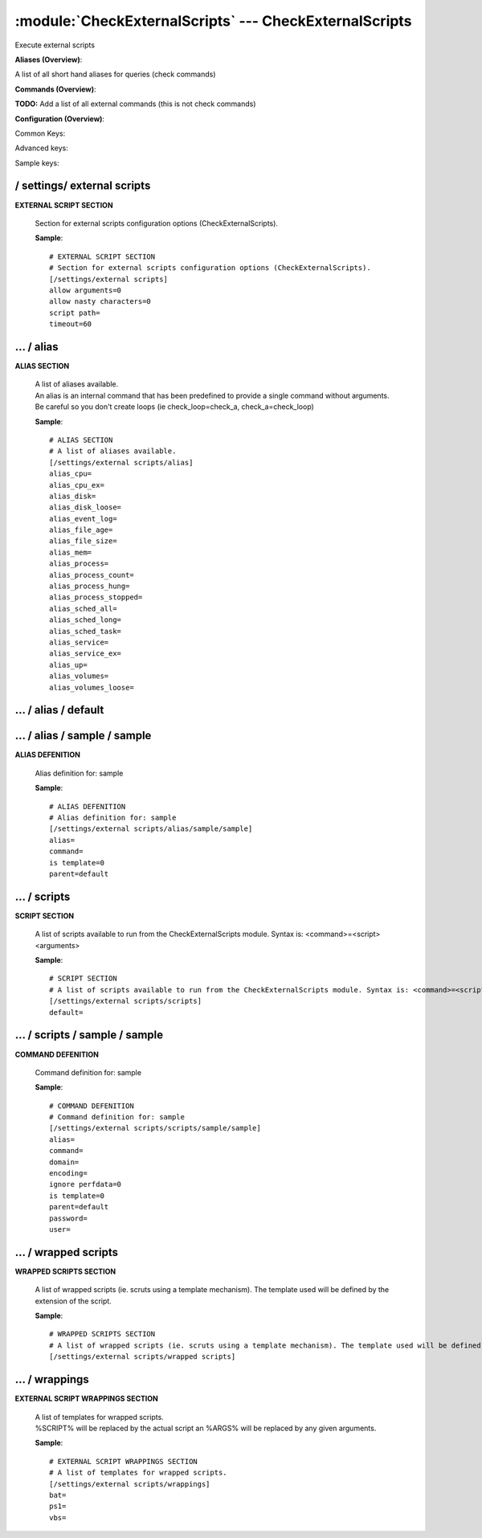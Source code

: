 .. default-domain:: nscp

.. module:: CheckExternalScripts
    :synopsis: Execute external scripts

=======================================================
:module:`CheckExternalScripts` --- CheckExternalScripts
=======================================================
Execute external scripts



**Aliases (Overview)**:

A list of all short hand aliases for queries (check commands)



.. csv-table:: 
    :class: contentstable 
    :delim: | 
    :header: "Command", "Description"

    alias_cpu | Alias for: :query:`check_cpu`
    alias_cpu_ex | Alias for: :query:`check_cpu`
    alias_disk | Alias for: :query:`check_drivesize`
    alias_disk_loose | Alias for: :query:`check_drivesize`
    alias_event_log | Alias for: :query:`check_eventlog`
    alias_file_age | Alias for: :query:`check_files`
    alias_file_size | Alias for: :query:`check_files`
    alias_mem | Alias for: :query:`check_memory`
    alias_process | Alias for: :query:`check_process`
    alias_process_count | Alias for: :query:`check_process`
    alias_process_hung | Alias for: :query:`check_process`
    alias_process_stopped | Alias for: :query:`check_process`
    alias_sched_all | Alias for: :query:`check_tasksched`
    alias_sched_long | Alias for: :query:`check_tasksched`
    alias_sched_task | Alias for: :query:`check_tasksched`
    alias_service | Alias for: :query:`check_service`
    alias_service_ex | Alias for: :query:`check_service`
    alias_up | Alias for: :query:`check_uptime`
    alias_volumes | Alias for: :query:`check_drivesize`
    alias_volumes_loose | Alias for: :query:`check_drivesize`


**Commands (Overview)**: 

**TODO:** Add a list of all external commands (this is not check commands)

**Configuration (Overview)**:


Common Keys:

.. csv-table:: 
    :class: contentstable 
    :delim: | 
    :header: "Path / Section", "Key", "Description"

    :confpath:`/settings/external scripts` | :confkey:`~/settings/external scripts.allow arguments` | COMMAND ARGUMENT PROCESSING
    :confpath:`/settings/external scripts` | :confkey:`~/settings/external scripts.allow nasty characters` | COMMAND ALLOW NASTY META CHARS
    :confpath:`/settings/external scripts` | :confkey:`~/settings/external scripts.script path` | SCRIPT DIRECTORY
    :confpath:`/settings/external scripts` | :confkey:`~/settings/external scripts.timeout` | COMMAND TIMEOUT
    :confpath:`/settings/external scripts/alias` | :confkey:`~/settings/external scripts/alias.alias_cpu` | alias_cpu
    :confpath:`/settings/external scripts/alias` | :confkey:`~/settings/external scripts/alias.alias_cpu_ex` | alias_cpu_ex
    :confpath:`/settings/external scripts/alias` | :confkey:`~/settings/external scripts/alias.alias_disk` | alias_disk
    :confpath:`/settings/external scripts/alias` | :confkey:`~/settings/external scripts/alias.alias_disk_loose` | alias_disk_loose
    :confpath:`/settings/external scripts/alias` | :confkey:`~/settings/external scripts/alias.alias_event_log` | alias_event_log
    :confpath:`/settings/external scripts/alias` | :confkey:`~/settings/external scripts/alias.alias_file_age` | alias_file_age
    :confpath:`/settings/external scripts/alias` | :confkey:`~/settings/external scripts/alias.alias_file_size` | alias_file_size
    :confpath:`/settings/external scripts/alias` | :confkey:`~/settings/external scripts/alias.alias_mem` | alias_mem
    :confpath:`/settings/external scripts/alias` | :confkey:`~/settings/external scripts/alias.alias_process` | alias_process
    :confpath:`/settings/external scripts/alias` | :confkey:`~/settings/external scripts/alias.alias_process_count` | alias_process_count
    :confpath:`/settings/external scripts/alias` | :confkey:`~/settings/external scripts/alias.alias_process_hung` | alias_process_hung
    :confpath:`/settings/external scripts/alias` | :confkey:`~/settings/external scripts/alias.alias_process_stopped` | alias_process_stopped
    :confpath:`/settings/external scripts/alias` | :confkey:`~/settings/external scripts/alias.alias_sched_all` | alias_sched_all
    :confpath:`/settings/external scripts/alias` | :confkey:`~/settings/external scripts/alias.alias_sched_long` | alias_sched_long
    :confpath:`/settings/external scripts/alias` | :confkey:`~/settings/external scripts/alias.alias_sched_task` | alias_sched_task
    :confpath:`/settings/external scripts/alias` | :confkey:`~/settings/external scripts/alias.alias_service` | alias_service
    :confpath:`/settings/external scripts/alias` | :confkey:`~/settings/external scripts/alias.alias_service_ex` | alias_service_ex
    :confpath:`/settings/external scripts/alias` | :confkey:`~/settings/external scripts/alias.alias_up` | alias_up
    :confpath:`/settings/external scripts/alias` | :confkey:`~/settings/external scripts/alias.alias_volumes` | alias_volumes
    :confpath:`/settings/external scripts/alias` | :confkey:`~/settings/external scripts/alias.alias_volumes_loose` | alias_volumes_loose
    :confpath:`/settings/external scripts/alias/default` | :confkey:`~/settings/external scripts/alias/default.default` | default
    :confpath:`/settings/external scripts/scripts` | :confkey:`~/settings/external scripts/scripts.default` | default
    :confpath:`/settings/external scripts/wrappings` | :confkey:`~/settings/external scripts/wrappings.bat` | BATCH FILE WRAPPING
    :confpath:`/settings/external scripts/wrappings` | :confkey:`~/settings/external scripts/wrappings.ps1` | POWERSHELL WRAPPING
    :confpath:`/settings/external scripts/wrappings` | :confkey:`~/settings/external scripts/wrappings.vbs` | VISUAL BASIC WRAPPING

Advanced keys:

.. csv-table:: 
    :class: contentstable 
    :delim: | 
    :header: "Path / Section", "Key", "Default Value", "Description"

    :confpath:`/settings/external scripts/alias/sample/sample` | :confkey:`~/settings/external scripts/alias/sample/sample.alias` | ALIAS
    :confpath:`/settings/external scripts/alias/sample/sample` | :confkey:`~/settings/external scripts/alias/sample/sample.is template` | IS TEMPLATE
    :confpath:`/settings/external scripts/alias/sample/sample` | :confkey:`~/settings/external scripts/alias/sample/sample.parent` | PARENT
    :confpath:`/settings/external scripts/scripts/sample/sample` | :confkey:`~/settings/external scripts/scripts/sample/sample.alias` | ALIAS
    :confpath:`/settings/external scripts/scripts/sample/sample` | :confkey:`~/settings/external scripts/scripts/sample/sample.is template` | IS TEMPLATE
    :confpath:`/settings/external scripts/scripts/sample/sample` | :confkey:`~/settings/external scripts/scripts/sample/sample.parent` | PARENT

Sample keys:

.. csv-table:: 
    :class: contentstable 
    :delim: | 
    :header: "Path / Section", "Key", "Default Value", "Description"

    :confpath:`/settings/external scripts/alias/sample/sample` | :confkey:`~/settings/external scripts/alias/sample/sample.command` | COMMAND
    :confpath:`/settings/external scripts/scripts/sample/sample` | :confkey:`~/settings/external scripts/scripts/sample/sample.command` | COMMAND
    :confpath:`/settings/external scripts/scripts/sample/sample` | :confkey:`~/settings/external scripts/scripts/sample/sample.domain` | DOMAIN
    :confpath:`/settings/external scripts/scripts/sample/sample` | :confkey:`~/settings/external scripts/scripts/sample/sample.encoding` | ENCODING
    :confpath:`/settings/external scripts/scripts/sample/sample` | :confkey:`~/settings/external scripts/scripts/sample/sample.ignore perfdata` | IGNORE PERF DATA
    :confpath:`/settings/external scripts/scripts/sample/sample` | :confkey:`~/settings/external scripts/scripts/sample/sample.password` | PASSWORD
    :confpath:`/settings/external scripts/scripts/sample/sample` | :confkey:`~/settings/external scripts/scripts/sample/sample.user` | USER






/ settings/ external scripts
----------------------------

.. confpath:: /settings/external scripts
    :synopsis: EXTERNAL SCRIPT SECTION

**EXTERNAL SCRIPT SECTION**

    | Section for external scripts configuration options (CheckExternalScripts).


    .. csv-table:: 
        :class: contentstable 
        :delim: | 
        :header: "Key", "Default Value", "Description"
    
        :confkey:`allow arguments` | 0 | COMMAND ARGUMENT PROCESSING
        :confkey:`allow nasty characters` | 0 | COMMAND ALLOW NASTY META CHARS
        :confkey:`script path` |  | SCRIPT DIRECTORY
        :confkey:`timeout` | 60 | COMMAND TIMEOUT

    **Sample**::

        # EXTERNAL SCRIPT SECTION
        # Section for external scripts configuration options (CheckExternalScripts).
        [/settings/external scripts]
        allow arguments=0
        allow nasty characters=0
        script path=
        timeout=60


    .. confkey:: allow arguments
        :synopsis: COMMAND ARGUMENT PROCESSING

        **COMMAND ARGUMENT PROCESSING**

        | This option determines whether or not the we will allow clients to specify arguments to commands that are executed.

        **Path**: /settings/external scripts

        **Key**: allow arguments

        **Default value**: 0

        **Used by**: :module:`CheckExternalScripts`

        **Sample**::

            [/settings/external scripts]
            # COMMAND ARGUMENT PROCESSING
            allow arguments=0


    .. confkey:: allow nasty characters
        :synopsis: COMMAND ALLOW NASTY META CHARS

        **COMMAND ALLOW NASTY META CHARS**

        | This option determines whether or not the we will allow clients to specify nasty (as in \|\`&><'"\\[]{}) characters in arguments.

        **Path**: /settings/external scripts

        **Key**: allow nasty characters

        **Default value**: 0

        **Used by**: :module:`CheckExternalScripts`

        **Sample**::

            [/settings/external scripts]
            # COMMAND ALLOW NASTY META CHARS
            allow nasty characters=0


    .. confkey:: script path
        :synopsis: SCRIPT DIRECTORY

        **SCRIPT DIRECTORY**

        | Load all scripts in a directory and use them as commands. Probably dangerous but useful if you have loads of scripts :)

        **Path**: /settings/external scripts

        **Key**: script path

        **Default value**: 

        **Used by**: :module:`CheckExternalScripts`

        **Sample**::

            [/settings/external scripts]
            # SCRIPT DIRECTORY
            script path=


    .. confkey:: timeout
        :synopsis: COMMAND TIMEOUT

        **COMMAND TIMEOUT**

        | The maximum time in seconds that a command can execute. (if more then this execution will be aborted). NOTICE this only affects external commands not internal ones.

        **Path**: /settings/external scripts

        **Key**: timeout

        **Default value**: 60

        **Used by**: :module:`CheckExternalScripts`

        **Sample**::

            [/settings/external scripts]
            # COMMAND TIMEOUT
            timeout=60




…  / alias
----------

.. confpath:: /settings/external scripts/alias
    :synopsis: ALIAS SECTION

**ALIAS SECTION**

    | A list of aliases available.
    | An alias is an internal command that has been predefined to provide a single command without arguments. Be careful so you don't create loops (ie check_loop=check_a, check_a=check_loop)


    .. csv-table:: 
        :class: contentstable 
        :delim: | 
        :header: "Key", "Default Value", "Description"
    
        :confkey:`alias_cpu` |  | alias_cpu
        :confkey:`alias_cpu_ex` |  | alias_cpu_ex
        :confkey:`alias_disk` |  | alias_disk
        :confkey:`alias_disk_loose` |  | alias_disk_loose
        :confkey:`alias_event_log` |  | alias_event_log
        :confkey:`alias_file_age` |  | alias_file_age
        :confkey:`alias_file_size` |  | alias_file_size
        :confkey:`alias_mem` |  | alias_mem
        :confkey:`alias_process` |  | alias_process
        :confkey:`alias_process_count` |  | alias_process_count
        :confkey:`alias_process_hung` |  | alias_process_hung
        :confkey:`alias_process_stopped` |  | alias_process_stopped
        :confkey:`alias_sched_all` |  | alias_sched_all
        :confkey:`alias_sched_long` |  | alias_sched_long
        :confkey:`alias_sched_task` |  | alias_sched_task
        :confkey:`alias_service` |  | alias_service
        :confkey:`alias_service_ex` |  | alias_service_ex
        :confkey:`alias_up` |  | alias_up
        :confkey:`alias_volumes` |  | alias_volumes
        :confkey:`alias_volumes_loose` |  | alias_volumes_loose

    **Sample**::

        # ALIAS SECTION
        # A list of aliases available.
        [/settings/external scripts/alias]
        alias_cpu=
        alias_cpu_ex=
        alias_disk=
        alias_disk_loose=
        alias_event_log=
        alias_file_age=
        alias_file_size=
        alias_mem=
        alias_process=
        alias_process_count=
        alias_process_hung=
        alias_process_stopped=
        alias_sched_all=
        alias_sched_long=
        alias_sched_task=
        alias_service=
        alias_service_ex=
        alias_up=
        alias_volumes=
        alias_volumes_loose=


    .. confkey:: alias_cpu
        :synopsis: alias_cpu

        **alias_cpu**

        | Alias for alias_cpu. To configure this item add a section called: /settings/external scripts/alias/alias_cpu

        **Path**: /settings/external scripts/alias

        **Key**: alias_cpu

        **Default value**: 

        **Used by**: :module:`CheckExternalScripts`

        **Sample**::

            [/settings/external scripts/alias]
            # alias_cpu
            alias_cpu=


    .. confkey:: alias_cpu_ex
        :synopsis: alias_cpu_ex

        **alias_cpu_ex**

        | Alias for alias_cpu_ex. To configure this item add a section called: /settings/external scripts/alias/alias_cpu_ex

        **Path**: /settings/external scripts/alias

        **Key**: alias_cpu_ex

        **Default value**: 

        **Used by**: :module:`CheckExternalScripts`

        **Sample**::

            [/settings/external scripts/alias]
            # alias_cpu_ex
            alias_cpu_ex=


    .. confkey:: alias_disk
        :synopsis: alias_disk

        **alias_disk**

        | Alias for alias_disk. To configure this item add a section called: /settings/external scripts/alias/alias_disk

        **Path**: /settings/external scripts/alias

        **Key**: alias_disk

        **Default value**: 

        **Used by**: :module:`CheckExternalScripts`

        **Sample**::

            [/settings/external scripts/alias]
            # alias_disk
            alias_disk=


    .. confkey:: alias_disk_loose
        :synopsis: alias_disk_loose

        **alias_disk_loose**

        | Alias for alias_disk_loose. To configure this item add a section called: /settings/external scripts/alias/alias_disk_loose

        **Path**: /settings/external scripts/alias

        **Key**: alias_disk_loose

        **Default value**: 

        **Used by**: :module:`CheckExternalScripts`

        **Sample**::

            [/settings/external scripts/alias]
            # alias_disk_loose
            alias_disk_loose=


    .. confkey:: alias_event_log
        :synopsis: alias_event_log

        **alias_event_log**

        | Alias for alias_event_log. To configure this item add a section called: /settings/external scripts/alias/alias_event_log

        **Path**: /settings/external scripts/alias

        **Key**: alias_event_log

        **Default value**: 

        **Used by**: :module:`CheckExternalScripts`

        **Sample**::

            [/settings/external scripts/alias]
            # alias_event_log
            alias_event_log=


    .. confkey:: alias_file_age
        :synopsis: alias_file_age

        **alias_file_age**

        | Alias for alias_file_age. To configure this item add a section called: /settings/external scripts/alias/alias_file_age

        **Path**: /settings/external scripts/alias

        **Key**: alias_file_age

        **Default value**: 

        **Used by**: :module:`CheckExternalScripts`

        **Sample**::

            [/settings/external scripts/alias]
            # alias_file_age
            alias_file_age=


    .. confkey:: alias_file_size
        :synopsis: alias_file_size

        **alias_file_size**

        | Alias for alias_file_size. To configure this item add a section called: /settings/external scripts/alias/alias_file_size

        **Path**: /settings/external scripts/alias

        **Key**: alias_file_size

        **Default value**: 

        **Used by**: :module:`CheckExternalScripts`

        **Sample**::

            [/settings/external scripts/alias]
            # alias_file_size
            alias_file_size=


    .. confkey:: alias_mem
        :synopsis: alias_mem

        **alias_mem**

        | Alias for alias_mem. To configure this item add a section called: /settings/external scripts/alias/alias_mem

        **Path**: /settings/external scripts/alias

        **Key**: alias_mem

        **Default value**: 

        **Used by**: :module:`CheckExternalScripts`

        **Sample**::

            [/settings/external scripts/alias]
            # alias_mem
            alias_mem=


    .. confkey:: alias_process
        :synopsis: alias_process

        **alias_process**

        | Alias for alias_process. To configure this item add a section called: /settings/external scripts/alias/alias_process

        **Path**: /settings/external scripts/alias

        **Key**: alias_process

        **Default value**: 

        **Used by**: :module:`CheckExternalScripts`

        **Sample**::

            [/settings/external scripts/alias]
            # alias_process
            alias_process=


    .. confkey:: alias_process_count
        :synopsis: alias_process_count

        **alias_process_count**

        | Alias for alias_process_count. To configure this item add a section called: /settings/external scripts/alias/alias_process_count

        **Path**: /settings/external scripts/alias

        **Key**: alias_process_count

        **Default value**: 

        **Used by**: :module:`CheckExternalScripts`

        **Sample**::

            [/settings/external scripts/alias]
            # alias_process_count
            alias_process_count=


    .. confkey:: alias_process_hung
        :synopsis: alias_process_hung

        **alias_process_hung**

        | Alias for alias_process_hung. To configure this item add a section called: /settings/external scripts/alias/alias_process_hung

        **Path**: /settings/external scripts/alias

        **Key**: alias_process_hung

        **Default value**: 

        **Used by**: :module:`CheckExternalScripts`

        **Sample**::

            [/settings/external scripts/alias]
            # alias_process_hung
            alias_process_hung=


    .. confkey:: alias_process_stopped
        :synopsis: alias_process_stopped

        **alias_process_stopped**

        | Alias for alias_process_stopped. To configure this item add a section called: /settings/external scripts/alias/alias_process_stopped

        **Path**: /settings/external scripts/alias

        **Key**: alias_process_stopped

        **Default value**: 

        **Used by**: :module:`CheckExternalScripts`

        **Sample**::

            [/settings/external scripts/alias]
            # alias_process_stopped
            alias_process_stopped=


    .. confkey:: alias_sched_all
        :synopsis: alias_sched_all

        **alias_sched_all**

        | Alias for alias_sched_all. To configure this item add a section called: /settings/external scripts/alias/alias_sched_all

        **Path**: /settings/external scripts/alias

        **Key**: alias_sched_all

        **Default value**: 

        **Used by**: :module:`CheckExternalScripts`

        **Sample**::

            [/settings/external scripts/alias]
            # alias_sched_all
            alias_sched_all=


    .. confkey:: alias_sched_long
        :synopsis: alias_sched_long

        **alias_sched_long**

        | Alias for alias_sched_long. To configure this item add a section called: /settings/external scripts/alias/alias_sched_long

        **Path**: /settings/external scripts/alias

        **Key**: alias_sched_long

        **Default value**: 

        **Used by**: :module:`CheckExternalScripts`

        **Sample**::

            [/settings/external scripts/alias]
            # alias_sched_long
            alias_sched_long=


    .. confkey:: alias_sched_task
        :synopsis: alias_sched_task

        **alias_sched_task**

        | Alias for alias_sched_task. To configure this item add a section called: /settings/external scripts/alias/alias_sched_task

        **Path**: /settings/external scripts/alias

        **Key**: alias_sched_task

        **Default value**: 

        **Used by**: :module:`CheckExternalScripts`

        **Sample**::

            [/settings/external scripts/alias]
            # alias_sched_task
            alias_sched_task=


    .. confkey:: alias_service
        :synopsis: alias_service

        **alias_service**

        | Alias for alias_service. To configure this item add a section called: /settings/external scripts/alias/alias_service

        **Path**: /settings/external scripts/alias

        **Key**: alias_service

        **Default value**: 

        **Used by**: :module:`CheckExternalScripts`

        **Sample**::

            [/settings/external scripts/alias]
            # alias_service
            alias_service=


    .. confkey:: alias_service_ex
        :synopsis: alias_service_ex

        **alias_service_ex**

        | Alias for alias_service_ex. To configure this item add a section called: /settings/external scripts/alias/alias_service_ex

        **Path**: /settings/external scripts/alias

        **Key**: alias_service_ex

        **Default value**: 

        **Used by**: :module:`CheckExternalScripts`

        **Sample**::

            [/settings/external scripts/alias]
            # alias_service_ex
            alias_service_ex=


    .. confkey:: alias_up
        :synopsis: alias_up

        **alias_up**

        | Alias for alias_up. To configure this item add a section called: /settings/external scripts/alias/alias_up

        **Path**: /settings/external scripts/alias

        **Key**: alias_up

        **Default value**: 

        **Used by**: :module:`CheckExternalScripts`

        **Sample**::

            [/settings/external scripts/alias]
            # alias_up
            alias_up=


    .. confkey:: alias_volumes
        :synopsis: alias_volumes

        **alias_volumes**

        | Alias for alias_volumes. To configure this item add a section called: /settings/external scripts/alias/alias_volumes

        **Path**: /settings/external scripts/alias

        **Key**: alias_volumes

        **Default value**: 

        **Used by**: :module:`CheckExternalScripts`

        **Sample**::

            [/settings/external scripts/alias]
            # alias_volumes
            alias_volumes=


    .. confkey:: alias_volumes_loose
        :synopsis: alias_volumes_loose

        **alias_volumes_loose**

        | Alias for alias_volumes_loose. To configure this item add a section called: /settings/external scripts/alias/alias_volumes_loose

        **Path**: /settings/external scripts/alias

        **Key**: alias_volumes_loose

        **Default value**: 

        **Used by**: :module:`CheckExternalScripts`

        **Sample**::

            [/settings/external scripts/alias]
            # alias_volumes_loose
            alias_volumes_loose=




…  / alias / default
--------------------

.. confpath:: /settings/external scripts/alias/default
    :synopsis: 






    .. csv-table:: 
        :class: contentstable 
        :delim: | 
        :header: "Key", "Default Value", "Description"
    
        :confkey:`default` |  | default

    **Sample**::

        # 
        # 
        [/settings/external scripts/alias/default]
        default=


    .. confkey:: default
        :synopsis: default

        **default**

        | Alias for default. To configure this item add a section called: /settings/external scripts/alias/default/default

        **Path**: /settings/external scripts/alias/default

        **Key**: default

        **Default value**: 

        **Used by**: :module:`CheckExternalScripts`

        **Sample**::

            [/settings/external scripts/alias/default]
            # default
            default=




…  / alias / sample / sample
----------------------------

.. confpath:: /settings/external scripts/alias/sample/sample
    :synopsis: ALIAS DEFENITION

**ALIAS DEFENITION**

    | Alias definition for: sample


    .. csv-table:: 
        :class: contentstable 
        :delim: | 
        :header: "Key", "Default Value", "Description"
    
        :confkey:`alias` |  | ALIAS
        :confkey:`command` |  | COMMAND
        :confkey:`is template` | 0 | IS TEMPLATE
        :confkey:`parent` | default | PARENT

    **Sample**::

        # ALIAS DEFENITION
        # Alias definition for: sample
        [/settings/external scripts/alias/sample/sample]
        alias=
        command=
        is template=0
        parent=default


    .. confkey:: alias
        :synopsis: ALIAS

        **ALIAS**

        | The alias (service name) to report to server

        **Advanced** (means it is not commonly used)

        **Path**: /settings/external scripts/alias/sample/sample

        **Key**: alias

        **Default value**: 

        **Used by**: :module:`CheckExternalScripts`

        **Sample**::

            [/settings/external scripts/alias/sample/sample]
            # ALIAS
            alias=


    .. confkey:: command
        :synopsis: COMMAND

        **COMMAND**

        | Command to execute

        **Path**: /settings/external scripts/alias/sample/sample

        **Key**: command

        **Default value**: 

        **Sample key**: This key is provided as a sample to show how to configure objects

        **Used by**: :module:`CheckExternalScripts`

        **Sample**::

            [/settings/external scripts/alias/sample/sample]
            # COMMAND
            command=


    .. confkey:: is template
        :synopsis: IS TEMPLATE

        **IS TEMPLATE**

        | Declare this object as a template (this means it will not be available as a separate object)

        **Advanced** (means it is not commonly used)

        **Path**: /settings/external scripts/alias/sample/sample

        **Key**: is template

        **Default value**: 0

        **Used by**: :module:`CheckExternalScripts`

        **Sample**::

            [/settings/external scripts/alias/sample/sample]
            # IS TEMPLATE
            is template=0


    .. confkey:: parent
        :synopsis: PARENT

        **PARENT**

        | The parent the target inherits from

        **Advanced** (means it is not commonly used)

        **Path**: /settings/external scripts/alias/sample/sample

        **Key**: parent

        **Default value**: default

        **Used by**: :module:`CheckExternalScripts`

        **Sample**::

            [/settings/external scripts/alias/sample/sample]
            # PARENT
            parent=default




…  / scripts
------------

.. confpath:: /settings/external scripts/scripts
    :synopsis: SCRIPT SECTION

**SCRIPT SECTION**

    | A list of scripts available to run from the CheckExternalScripts module. Syntax is: <command>=<script> <arguments>


    .. csv-table:: 
        :class: contentstable 
        :delim: | 
        :header: "Key", "Default Value", "Description"
    
        :confkey:`default` |  | default

    **Sample**::

        # SCRIPT SECTION
        # A list of scripts available to run from the CheckExternalScripts module. Syntax is: <command>=<script> <arguments>
        [/settings/external scripts/scripts]
        default=


    .. confkey:: default
        :synopsis: default

        **default**

        | To configure this create a section under: /settings/external scripts/scripts/default

        **Path**: /settings/external scripts/scripts

        **Key**: default

        **Default value**: 

        **Used by**: :module:`CheckExternalScripts`

        **Sample**::

            [/settings/external scripts/scripts]
            # default
            default=




…  / scripts / sample / sample
------------------------------

.. confpath:: /settings/external scripts/scripts/sample/sample
    :synopsis: COMMAND DEFENITION

**COMMAND DEFENITION**

    | Command definition for: sample


    .. csv-table:: 
        :class: contentstable 
        :delim: | 
        :header: "Key", "Default Value", "Description"
    
        :confkey:`alias` |  | ALIAS
        :confkey:`command` |  | COMMAND
        :confkey:`domain` |  | DOMAIN
        :confkey:`encoding` |  | ENCODING
        :confkey:`ignore perfdata` | 0 | IGNORE PERF DATA
        :confkey:`is template` | 0 | IS TEMPLATE
        :confkey:`parent` | default | PARENT
        :confkey:`password` |  | PASSWORD
        :confkey:`user` |  | USER

    **Sample**::

        # COMMAND DEFENITION
        # Command definition for: sample
        [/settings/external scripts/scripts/sample/sample]
        alias=
        command=
        domain=
        encoding=
        ignore perfdata=0
        is template=0
        parent=default
        password=
        user=


    .. confkey:: alias
        :synopsis: ALIAS

        **ALIAS**

        | The alias (service name) to report to server

        **Advanced** (means it is not commonly used)

        **Path**: /settings/external scripts/scripts/sample/sample

        **Key**: alias

        **Default value**: 

        **Used by**: :module:`CheckExternalScripts`

        **Sample**::

            [/settings/external scripts/scripts/sample/sample]
            # ALIAS
            alias=


    .. confkey:: command
        :synopsis: COMMAND

        **COMMAND**

        | Command to execute

        **Path**: /settings/external scripts/scripts/sample/sample

        **Key**: command

        **Default value**: 

        **Sample key**: This key is provided as a sample to show how to configure objects

        **Used by**: :module:`CheckExternalScripts`

        **Sample**::

            [/settings/external scripts/scripts/sample/sample]
            # COMMAND
            command=


    .. confkey:: domain
        :synopsis: DOMAIN

        **DOMAIN**

        | The user to run the command as

        **Advanced** (means it is not commonly used)

        **Path**: /settings/external scripts/scripts/sample/sample

        **Key**: domain

        **Default value**: 

        **Sample key**: This key is provided as a sample to show how to configure objects

        **Used by**: :module:`CheckExternalScripts`

        **Sample**::

            [/settings/external scripts/scripts/sample/sample]
            # DOMAIN
            domain=


    .. confkey:: encoding
        :synopsis: ENCODING

        **ENCODING**

        | The encoding to parse the command as

        **Advanced** (means it is not commonly used)

        **Path**: /settings/external scripts/scripts/sample/sample

        **Key**: encoding

        **Default value**: 

        **Sample key**: This key is provided as a sample to show how to configure objects

        **Used by**: :module:`CheckExternalScripts`

        **Sample**::

            [/settings/external scripts/scripts/sample/sample]
            # ENCODING
            encoding=


    .. confkey:: ignore perfdata
        :synopsis: IGNORE PERF DATA

        **IGNORE PERF DATA**

        | Do not parse performance data from the output

        **Path**: /settings/external scripts/scripts/sample/sample

        **Key**: ignore perfdata

        **Default value**: 0

        **Sample key**: This key is provided as a sample to show how to configure objects

        **Used by**: :module:`CheckExternalScripts`

        **Sample**::

            [/settings/external scripts/scripts/sample/sample]
            # IGNORE PERF DATA
            ignore perfdata=0


    .. confkey:: is template
        :synopsis: IS TEMPLATE

        **IS TEMPLATE**

        | Declare this object as a template (this means it will not be available as a separate object)

        **Advanced** (means it is not commonly used)

        **Path**: /settings/external scripts/scripts/sample/sample

        **Key**: is template

        **Default value**: 0

        **Used by**: :module:`CheckExternalScripts`

        **Sample**::

            [/settings/external scripts/scripts/sample/sample]
            # IS TEMPLATE
            is template=0


    .. confkey:: parent
        :synopsis: PARENT

        **PARENT**

        | The parent the target inherits from

        **Advanced** (means it is not commonly used)

        **Path**: /settings/external scripts/scripts/sample/sample

        **Key**: parent

        **Default value**: default

        **Used by**: :module:`CheckExternalScripts`

        **Sample**::

            [/settings/external scripts/scripts/sample/sample]
            # PARENT
            parent=default


    .. confkey:: password
        :synopsis: PASSWORD

        **PASSWORD**

        | The user to run the command as

        **Advanced** (means it is not commonly used)

        **Path**: /settings/external scripts/scripts/sample/sample

        **Key**: password

        **Default value**: 

        **Sample key**: This key is provided as a sample to show how to configure objects

        **Used by**: :module:`CheckExternalScripts`

        **Sample**::

            [/settings/external scripts/scripts/sample/sample]
            # PASSWORD
            password=


    .. confkey:: user
        :synopsis: USER

        **USER**

        | The user to run the command as

        **Advanced** (means it is not commonly used)

        **Path**: /settings/external scripts/scripts/sample/sample

        **Key**: user

        **Default value**: 

        **Sample key**: This key is provided as a sample to show how to configure objects

        **Used by**: :module:`CheckExternalScripts`

        **Sample**::

            [/settings/external scripts/scripts/sample/sample]
            # USER
            user=




…  / wrapped scripts
--------------------

.. confpath:: /settings/external scripts/wrapped scripts
    :synopsis: WRAPPED SCRIPTS SECTION

**WRAPPED SCRIPTS SECTION**

    | A list of wrapped scripts (ie. scruts using a template mechanism). The template used will be defined by the extension of the script.




    **Sample**::

        # WRAPPED SCRIPTS SECTION
        # A list of wrapped scripts (ie. scruts using a template mechanism). The template used will be defined by the extension of the script.
        [/settings/external scripts/wrapped scripts]




…  / wrappings
--------------

.. confpath:: /settings/external scripts/wrappings
    :synopsis: EXTERNAL SCRIPT WRAPPINGS SECTION

**EXTERNAL SCRIPT WRAPPINGS SECTION**

    | A list of templates for wrapped scripts.
    | %SCRIPT% will be replaced by the actual script an %ARGS% will be replaced by any given arguments.


    .. csv-table:: 
        :class: contentstable 
        :delim: | 
        :header: "Key", "Default Value", "Description"
    
        :confkey:`bat` |  | BATCH FILE WRAPPING
        :confkey:`ps1` |  | POWERSHELL WRAPPING
        :confkey:`vbs` |  | VISUAL BASIC WRAPPING

    **Sample**::

        # EXTERNAL SCRIPT WRAPPINGS SECTION
        # A list of templates for wrapped scripts.
        [/settings/external scripts/wrappings]
        bat=
        ps1=
        vbs=


    .. confkey:: bat
        :synopsis: BATCH FILE WRAPPING

        **BATCH FILE WRAPPING**



        **Path**: /settings/external scripts/wrappings

        **Key**: bat

        **Default value**: 

        **Used by**: :module:`CheckExternalScripts`

        **Sample**::

            [/settings/external scripts/wrappings]
            # BATCH FILE WRAPPING
            bat=


    .. confkey:: ps1
        :synopsis: POWERSHELL WRAPPING

        **POWERSHELL WRAPPING**



        **Path**: /settings/external scripts/wrappings

        **Key**: ps1

        **Default value**: 

        **Used by**: :module:`CheckExternalScripts`

        **Sample**::

            [/settings/external scripts/wrappings]
            # POWERSHELL WRAPPING
            ps1=


    .. confkey:: vbs
        :synopsis: VISUAL BASIC WRAPPING

        **VISUAL BASIC WRAPPING**



        **Path**: /settings/external scripts/wrappings

        **Key**: vbs

        **Default value**: 

        **Used by**: :module:`CheckExternalScripts`

        **Sample**::

            [/settings/external scripts/wrappings]
            # VISUAL BASIC WRAPPING
            vbs=


